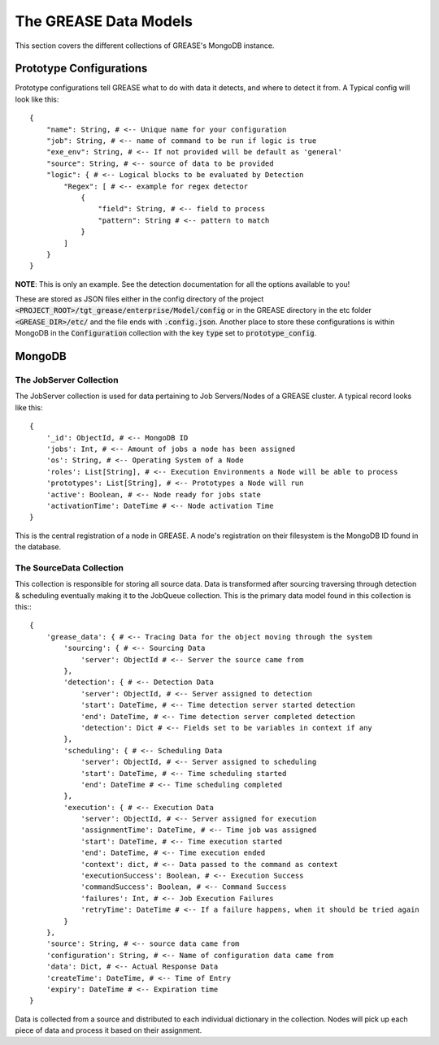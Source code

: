 The GREASE Data Models
***************************

This section covers the different collections of GREASE's MongoDB instance.

Prototype Configurations
===========================

Prototype configurations tell GREASE what to do with data it detects, and where to detect it from. A Typical config
will look like this::

    {
        "name": String, # <-- Unique name for your configuration
        "job": String, # <-- name of command to be run if logic is true
        "exe_env": String, # <-- If not provided will be default as 'general'
        "source": String, # <-- source of data to be provided
        "logic": { # <-- Logical blocks to be evaluated by Detection
            "Regex": [ # <-- example for regex detector
                {
                    "field": String, # <-- field to process
                    "pattern": String # <-- pattern to match
                }
            ]
        }
    }

**NOTE**: This is only an example. See the detection documentation for all the options available to you!

These are stored as JSON files either in the config directory of the project :code:`<PROJECT_ROOT>/tgt_grease/enterprise/Model/config`
or in the GREASE directory in the etc folder :code:`<GREASE_DIR>/etc/` and the file ends with :code:`.config.json`. Another
place to store these configurations is within MongoDB in the :code:`Configuration` collection with the key :code:`type` set
to :code:`prototype_config`.

MongoDB
==========

The JobServer Collection
--------------------------

The JobServer collection is used for data pertaining to Job Servers/Nodes of a GREASE
cluster. A typical record looks like this::

    {
        '_id': ObjectId, # <-- MongoDB ID
        'jobs': Int, # <-- Amount of jobs a node has been assigned
        'os': String, # <-- Operating System of a Node
        'roles': List[String], # <-- Execution Environments a Node will be able to process
        'prototypes': List[String], # <-- Prototypes a Node will run
        'active': Boolean, # <-- Node ready for jobs state
        'activationTime': DateTime # <-- Node activation Time
    }

This is the central registration of a node in GREASE. A node's registration on their
filesystem is the MongoDB ID found in the database.

The SourceData Collection
----------------------------

This collection is responsible for storing all source data. Data is transformed after sourcing traversing through
detection & scheduling eventually making it to the JobQueue collection. This is the primary data model found in this
collection is this:::

    {
        'grease_data': { # <-- Tracing Data for the object moving through the system
            'sourcing': { # <-- Sourcing Data
                'server': ObjectId # <-- Server the source came from
            },
            'detection': { # <-- Detection Data
                'server': ObjectId, # <-- Server assigned to detection
                'start': DateTime, # <-- Time detection server started detection
                'end': DateTime, # <-- Time detection server completed detection
                'detection': Dict # <-- Fields set to be variables in context if any
            },
            'scheduling': { # <-- Scheduling Data
                'server': ObjectId, # <-- Server assigned to scheduling
                'start': DateTime, # <-- Time scheduling started
                'end': DateTime # <-- Time scheduling completed
            },
            'execution': { # <-- Execution Data
                'server': ObjectId, # <-- Server assigned for execution
                'assignmentTime': DateTime, # <-- Time job was assigned
                'start': DateTime, # <-- Time execution started
                'end': DateTime, # <-- Time execution ended
                'context': dict, # <-- Data passed to the command as context
                'executionSuccess': Boolean, # <-- Execution Success
                'commandSuccess': Boolean, # <-- Command Success
                'failures': Int, # <-- Job Execution Failures
                'retryTime': DateTime # <-- If a failure happens, when it should be tried again
            }
        },
        'source': String, # <-- source data came from
        'configuration': String, # <-- Name of configuration data came from
        'data': Dict, # <-- Actual Response Data
        'createTime': DateTime, # <-- Time of Entry
        'expiry': DateTime # <-- Expiration time
    }

Data is collected from a source and distributed to each individual dictionary in the collection. Nodes will pick up
each piece of data and process it based on their assignment.
